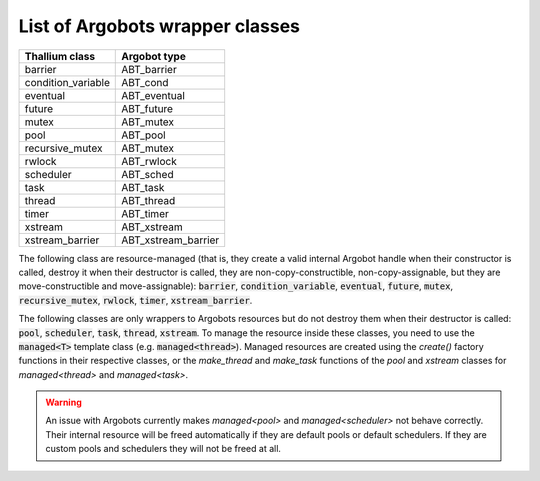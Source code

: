List of Argobots wrapper classes
================================

+--------------------+---------------------+
| Thallium class     | Argobot type        |
+====================+=====================+
| barrier            | ABT_barrier         |
+--------------------+---------------------+
| condition_variable | ABT_cond            |
+--------------------+---------------------+
| eventual           | ABT_eventual        |
+--------------------+---------------------+
| future             | ABT_future          |
+--------------------+---------------------+
| mutex              | ABT_mutex           |
+--------------------+---------------------+
| pool               | ABT_pool            |
+--------------------+---------------------+
| recursive_mutex    | ABT_mutex           |
+--------------------+---------------------+
| rwlock             | ABT_rwlock          |
+--------------------+---------------------+
| scheduler          | ABT_sched           |
+--------------------+---------------------+
| task               | ABT_task            |
+--------------------+---------------------+
| thread             | ABT_thread          |
+--------------------+---------------------+
| timer              | ABT_timer           |
+--------------------+---------------------+
| xstream            | ABT_xstream         |
+--------------------+---------------------+
| xstream_barrier    | ABT_xstream_barrier |
+--------------------+---------------------+


The following class are resource-managed (that is,
they create a valid internal Argobot handle when their
constructor is called, destroy it when their destructor
is called, they are non-copy-constructible,
non-copy-assignable, but they are move-constructible
and move-assignable): :code:`barrier`, :code:`condition_variable`,
:code:`eventual`, :code:`future`, :code:`mutex`, :code:`recursive_mutex`,
:code:`rwlock`, :code:`timer`, :code:`xstream_barrier`.

The following classes are only wrappers to Argobots resources
but do not destroy them when their destructor is called:
:code:`pool`, :code:`scheduler`, :code:`task`, :code:`thread`, :code:`xstream`.
To manage the resource inside these classes, you need to use the :code:`managed<T>`
template class (e.g. :code:`managed<thread>`). Managed resources are created
using the `create()` factory functions in their respective classes,
or the `make_thread` and `make_task` functions of the `pool` and `xstream`
classes for `managed<thread>` and `managed<task>`.

.. warning:: 
   An issue with Argobots currently makes `managed<pool>` and
   `managed<scheduler>` not behave correctly. Their internal resource will be
   freed automatically if they are default pools or default schedulers.
   If they are custom pools and schedulers they will not be freed at all.
